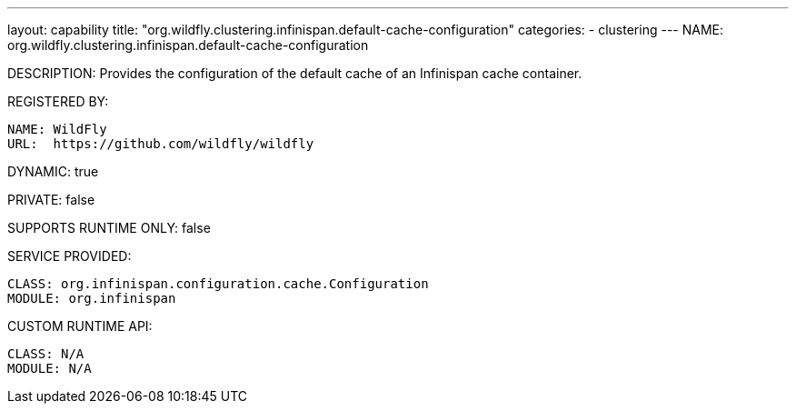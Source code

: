 ---
layout: capability
title:  "org.wildfly.clustering.infinispan.default-cache-configuration"
categories:
  - clustering
---
NAME: org.wildfly.clustering.infinispan.default-cache-configuration

DESCRIPTION: Provides the configuration of the default cache of an Infinispan cache container.

REGISTERED BY:
  
  NAME: WildFly
  URL:  https://github.com/wildfly/wildfly

DYNAMIC: true

PRIVATE: false

SUPPORTS RUNTIME ONLY: false

SERVICE PROVIDED:

  CLASS: org.infinispan.configuration.cache.Configuration
  MODULE: org.infinispan

CUSTOM RUNTIME API:

  CLASS: N/A
  MODULE: N/A
